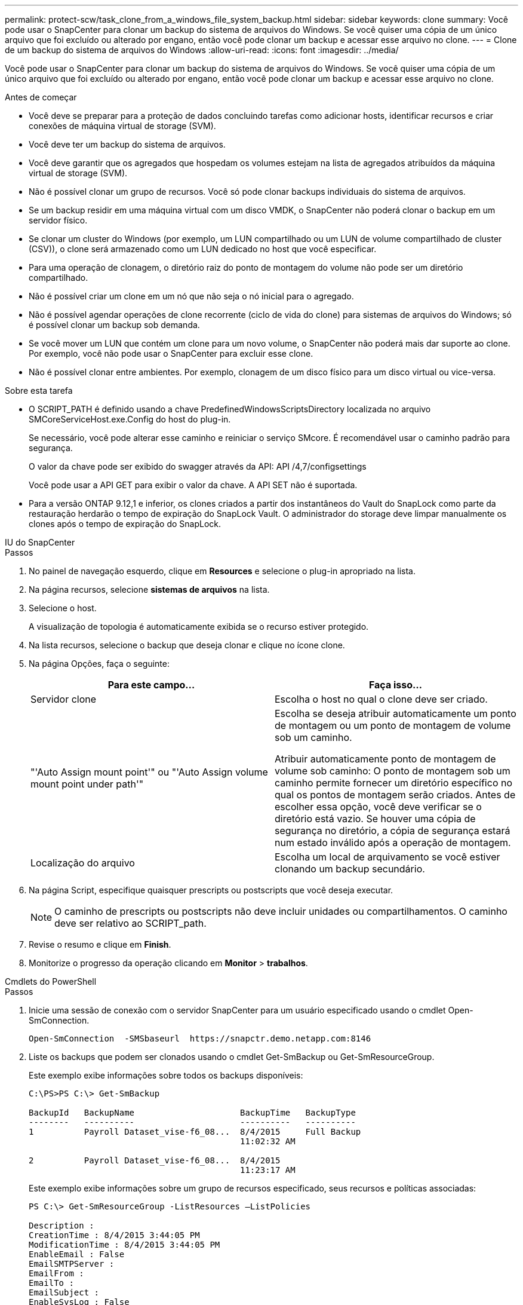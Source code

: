 ---
permalink: protect-scw/task_clone_from_a_windows_file_system_backup.html 
sidebar: sidebar 
keywords: clone 
summary: Você pode usar o SnapCenter para clonar um backup do sistema de arquivos do Windows. Se você quiser uma cópia de um único arquivo que foi excluído ou alterado por engano, então você pode clonar um backup e acessar esse arquivo no clone. 
---
= Clone de um backup do sistema de arquivos do Windows
:allow-uri-read: 
:icons: font
:imagesdir: ../media/


[role="lead"]
Você pode usar o SnapCenter para clonar um backup do sistema de arquivos do Windows. Se você quiser uma cópia de um único arquivo que foi excluído ou alterado por engano, então você pode clonar um backup e acessar esse arquivo no clone.

.Antes de começar
* Você deve se preparar para a proteção de dados concluindo tarefas como adicionar hosts, identificar recursos e criar conexões de máquina virtual de storage (SVM).
* Você deve ter um backup do sistema de arquivos.
* Você deve garantir que os agregados que hospedam os volumes estejam na lista de agregados atribuídos da máquina virtual de storage (SVM).
* Não é possível clonar um grupo de recursos. Você só pode clonar backups individuais do sistema de arquivos.
* Se um backup residir em uma máquina virtual com um disco VMDK, o SnapCenter não poderá clonar o backup em um servidor físico.
* Se clonar um cluster do Windows (por exemplo, um LUN compartilhado ou um LUN de volume compartilhado de cluster (CSV)), o clone será armazenado como um LUN dedicado no host que você especificar.
* Para uma operação de clonagem, o diretório raiz do ponto de montagem do volume não pode ser um diretório compartilhado.
* Não é possível criar um clone em um nó que não seja o nó inicial para o agregado.
* Não é possível agendar operações de clone recorrente (ciclo de vida do clone) para sistemas de arquivos do Windows; só é possível clonar um backup sob demanda.
* Se você mover um LUN que contém um clone para um novo volume, o SnapCenter não poderá mais dar suporte ao clone. Por exemplo, você não pode usar o SnapCenter para excluir esse clone.
* Não é possível clonar entre ambientes. Por exemplo, clonagem de um disco físico para um disco virtual ou vice-versa.


.Sobre esta tarefa
* O SCRIPT_PATH é definido usando a chave PredefinedWindowsScriptsDirectory localizada no arquivo SMCoreServiceHost.exe.Config do host do plug-in.
+
Se necessário, você pode alterar esse caminho e reiniciar o serviço SMcore. É recomendável usar o caminho padrão para segurança.

+
O valor da chave pode ser exibido do swagger através da API: API /4,7/configsettings

+
Você pode usar a API GET para exibir o valor da chave. A API SET não é suportada.

* Para a versão ONTAP 9.12,1 e inferior, os clones criados a partir dos instantâneos do Vault do SnapLock como parte da restauração herdarão o tempo de expiração do SnapLock Vault. O administrador do storage deve limpar manualmente os clones após o tempo de expiração do SnapLock.


[role="tabbed-block"]
====
.IU do SnapCenter
--
.Passos
. No painel de navegação esquerdo, clique em *Resources* e selecione o plug-in apropriado na lista.
. Na página recursos, selecione *sistemas de arquivos* na lista.
. Selecione o host.
+
A visualização de topologia é automaticamente exibida se o recurso estiver protegido.

. Na lista recursos, selecione o backup que deseja clonar e clique no ícone clone.
. Na página Opções, faça o seguinte:
+
|===
| Para este campo... | Faça isso... 


 a| 
Servidor clone
 a| 
Escolha o host no qual o clone deve ser criado.



 a| 
"'Auto Assign mount point'" ou "'Auto Assign volume mount point under path'"
 a| 
Escolha se deseja atribuir automaticamente um ponto de montagem ou um ponto de montagem de volume sob um caminho.

Atribuir automaticamente ponto de montagem de volume sob caminho: O ponto de montagem sob um caminho permite fornecer um diretório específico no qual os pontos de montagem serão criados. Antes de escolher essa opção, você deve verificar se o diretório está vazio. Se houver uma cópia de segurança no diretório, a cópia de segurança estará num estado inválido após a operação de montagem.



 a| 
Localização do arquivo
 a| 
Escolha um local de arquivamento se você estiver clonando um backup secundário.

|===
. Na página Script, especifique quaisquer prescripts ou postscripts que você deseja executar.
+

NOTE: O caminho de prescripts ou postscripts não deve incluir unidades ou compartilhamentos. O caminho deve ser relativo ao SCRIPT_path.

. Revise o resumo e clique em *Finish*.
. Monitorize o progresso da operação clicando em *Monitor* > *trabalhos*.


--
.Cmdlets do PowerShell
--
.Passos
. Inicie uma sessão de conexão com o servidor SnapCenter para um usuário especificado usando o cmdlet Open-SmConnection.
+
[listing]
----
Open-SmConnection  -SMSbaseurl  https://snapctr.demo.netapp.com:8146
----
. Liste os backups que podem ser clonados usando o cmdlet Get-SmBackup ou Get-SmResourceGroup.
+
Este exemplo exibe informações sobre todos os backups disponíveis:

+
[listing]
----
C:\PS>PS C:\> Get-SmBackup

BackupId   BackupName                     BackupTime   BackupType
--------   ----------                     ----------   ----------
1          Payroll Dataset_vise-f6_08...  8/4/2015     Full Backup
                                          11:02:32 AM

2          Payroll Dataset_vise-f6_08...  8/4/2015
                                          11:23:17 AM
----
+
Este exemplo exibe informações sobre um grupo de recursos especificado, seus recursos e políticas associadas:

+
[listing]
----
PS C:\> Get-SmResourceGroup -ListResources –ListPolicies

Description :
CreationTime : 8/4/2015 3:44:05 PM
ModificationTime : 8/4/2015 3:44:05 PM
EnableEmail : False
EmailSMTPServer :
EmailFrom :
EmailTo :
EmailSubject :
EnableSysLog : False
ProtectionGroupType : Backup
EnableAsupOnFailure : False
Policies : {FinancePolicy}
HostResourceMaping : {}
Configuration : SMCoreContracts.SmCloneConfiguration
LastBackupStatus :
VerificationServer :
EmailBody :
EmailNotificationPreference : Never
VerificationServerInfo : SMCoreContracts.SmVerificationServerInfo
SchedulerSQLInstance :
CustomText :
CustomSnapshotFormat :
SearchResources : False
ByPassCredential : False
IsCustomSnapshot :
MaintenanceStatus : Production
PluginProtectionGroupTypes : {SMSQL}
Name : Payrolldataset
Type : Group
Id : 1
Host :
UserName :
Passphrase :
Deleted : False
Auth : SMCoreContracts.SmAuth
IsClone : False
CloneLevel : 0
ApplySnapvaultUpdate : False
ApplyRetention : False
RetentionCount : 0
RetentionDays : 0
ApplySnapMirrorUpdate : False
SnapVaultLabel :
MirrorVaultUpdateRetryCount : 7
AppPolicies : {}
Description : FinancePolicy
PreScriptPath :
PreScriptArguments :
PostScriptPath :
PostScriptArguments :
ScriptTimeOut : 60000
DateModified : 8/4/2015 3:43:30 PM
DateCreated : 8/4/2015 3:43:30 PM
Schedule : SMCoreContracts.SmSchedule
PolicyType : Backup
PluginPolicyType : SMSQL
Name : FinancePolicy
Type :
Id : 1
Host :
UserName :
Passphrase :
Deleted : False
Auth : SMCoreContracts.SmAuth
IsClone : False
CloneLevel : 0
clab-a13-13.sddev.lab.netapp.com
DatabaseGUID :
SQLInstance : clab-a13-13
DbStatus : AutoClosed
DbAccess : eUndefined
IsSystemDb : False
IsSimpleRecoveryMode : False
IsSelectable : True
SqlDbFileGroups : {}
SqlDbLogFiles : {}
AppFileStorageGroups : {}
LogDirectory :
AgName :
Version :
VolumeGroupIndex : -1
IsSecondary : False
Name : TEST
Type : SQL Database
Id : clab-a13-13\TEST
Host : clab-a13-13.sddev.mycompany.com
UserName :
Passphrase :
Deleted : False
Auth : SMCoreContracts.SmAuth
IsClone : False
----
. Inicie uma operação de clone a partir de um backup existente usando o cmdlet New-SmClone.
+
Este exemplo cria um clone a partir de um backup especificado com todos os logs:

+
[listing]
----
PS C:\> New-SmClone
-BackupName payroll_dataset_vise-f3_08-05-2015_15.28.28.9774
-Resources @{"Host"="vise-f3.sddev.mycompany.com";
"Type"="SQL Database";"Names"="vise-f3\SQLExpress\payroll"}
-CloneToInstance vise-f3\sqlexpress -AutoAssignMountPoint
-Suffix _clonefrombackup
-LogRestoreType All -Policy clonefromprimary_ondemand

PS C:> New-SmBackup -ResourceGroupName PayrollDataset -Policy FinancePolicy
----
+
Este exemplo cria um clone para uma instância especificada do Microsoft SQL Server:

+
[listing]
----
PS C:\> New-SmClone
-BackupName "BackupDS1_NY-VM-SC-SQL_12-08-2015_09.00.24.8367"
-Resources @{"host"="ny-vm-sc-sql";"Type"="SQL Database";
"Names"="ny-vm-sc-sql\AdventureWorks2012_data"}
-AppPluginCode SMSQL -CloneToInstance "ny-vm-sc-sql"
-Suffix _CLPOSH -AssignMountPointUnderPath "C:\SCMounts"
----
. Exiba o status da tarefa clone usando o cmdlet Get-SmCloneReport.
+
Este exemplo exibe um relatório de clone para a ID de tarefa especificada:

+
[listing]
----
PS C:\> Get-SmCloneReport -JobId 186

SmCloneId : 1
SmJobId : 186
StartDateTime : 8/3/2015 2:43:02 PM
EndDateTime : 8/3/2015 2:44:08 PM
Duration : 00:01:06.6760000
Status : Completed
ProtectionGroupName : Draper
SmProtectionGroupId : 4
PolicyName : OnDemand_Clone
SmPolicyId : 4
BackupPolicyName : OnDemand_Full_Log
SmBackupPolicyId : 1
CloneHostName : SCSPR0054212005.mycompany.com
CloneHostId : 4
CloneName : Draper__clone__08-03-2015_14.43.53
SourceResources : {Don, Betty, Bobby, Sally}
ClonedResources : {Don_DRAPER, Betty_DRAPER, Bobby_DRAPER,
                   Sally_DRAPER}
----


As informações sobre os parâmetros que podem ser usados com o cmdlet e suas descrições podem ser obtidas executando _get-Help command_name_. Em alternativa, pode também consultar o https://docs.netapp.com/us-en/snapcenter-cmdlets/index.html["Guia de referência de cmdlet do software SnapCenter"^].

--
====